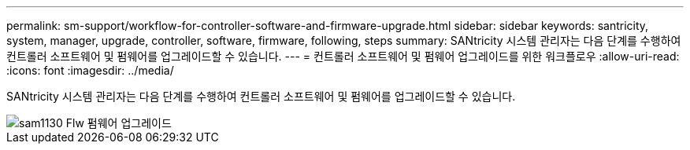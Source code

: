 ---
permalink: sm-support/workflow-for-controller-software-and-firmware-upgrade.html 
sidebar: sidebar 
keywords: santricity, system, manager, upgrade, controller, software, firmware, following, steps 
summary: SANtricity 시스템 관리자는 다음 단계를 수행하여 컨트롤러 소프트웨어 및 펌웨어를 업그레이드할 수 있습니다. 
---
= 컨트롤러 소프트웨어 및 펌웨어 업그레이드를 위한 워크플로우
:allow-uri-read: 
:icons: font
:imagesdir: ../media/


[role="lead"]
SANtricity 시스템 관리자는 다음 단계를 수행하여 컨트롤러 소프트웨어 및 펌웨어를 업그레이드할 수 있습니다.

image::../media/sam1130-flw-firmware-upgrade.gif[sam1130 Flw 펌웨어 업그레이드]
